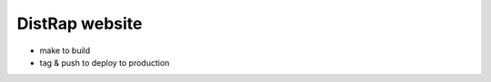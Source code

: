 ===============
DistRap website
===============

- make to build
- tag & push to deploy to production
